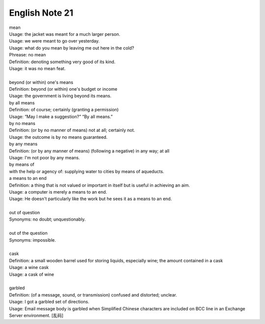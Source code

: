 ***************
English Note 21
***************

| mean
| Usage: the jacket was meant for a much larger person.
| Usage: we were meant to go over yesterday.
| Usage: what do you mean by leaving me out here in the cold?
| Phrease: no mean
| Definition: denoting something very good of its kind.
| Usage: it was no mean feat.
|
| beyond (or within) one's means
| Definition: beyond (or within) one's budget or income
| Usage: the government is living beyond its means.
| by all means
| Definition: of course; certainly (granting a permission)
| Usage: “May I make a suggestion?” “By all means.”
| by no means
| Definition: (or by no manner of means) not at all; certainly not.
| Usage: the outcome is by no means guaranteed.
| by any means
| Definition: (or by any manner of means) (following a negative) in any way; at all
| Usage: I'm not poor by any means.
| by means of
| with the help or agency of: supplying water to cities by means of aqueducts.
| a means to an end
| Definition: a thing that is not valued or important in itself but is useful in achieving an aim.
| Usage: a computer is merely a means to an end.
| Usage: He doesn't particularly like the work but he sees it as a means to an end.
|
| out of question
| Synonyms: no doubt; unquestionably.
|
| out of the question
| Synonyms: impossible.
|
| cask
| Definition: a small wooden barrel used for storing liquids, especially wine; the amount contained in a cask
| Usage: a wine cask
| Usage: a cask of wine
|
| garbled
| Definition: (of a message, sound, or transmission) confused and distorted; unclear.
| Usage: I got a garbled set of directions.
| Usage: Email message body is garbled when Simplified Chinese characters are included on BCC line in an Exchange Server environment. [乱码]
